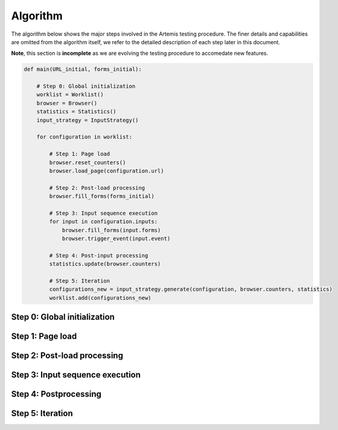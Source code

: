 
Algorithm
=========

The algorithm below shows the major steps involved in the Artemis testing procedure. The finer details and capabilities are omitted from the algorithm itself, we refer to the detailed description of each step later in this document.

**Note**, this section is **incomplete** as we are evolving the testing procedure to accomedate new features.

.. code-block:: python

   def main(URL_initial, forms_initial):
                
       # Step 0: Global initialization
       worklist = Worklist()       
       browser = Browser()
       statistics = Statistics()
       input_strategy = InputStrategy()

       for configuration in worklist:

           # Step 1: Page load
           browser.reset_counters()
           browser.load_page(configuration.url)

           # Step 2: Post-load processing
           browser.fill_forms(forms_initial)
           
           # Step 3: Input sequence execution
           for input in configuration.inputs:
               browser.fill_forms(input.forms)    
               browser.trigger_event(input.event)

           # Step 4: Post-input processing
           statistics.update(browser.counters)

           # Step 5: Iteration
           configurations_new = input_strategy.generate(configuration, browser.counters, statistics)
           worklist.add(configurations_new)

Step 0: Global initialization
-----------------------------



Step 1: Page load
-----------------

Step 2: Post-load processing
----------------------------

Step 3: Input sequence execution
--------------------------------



Step 4: Postprocessing
----------------------



Step 5: Iteration
-----------------


